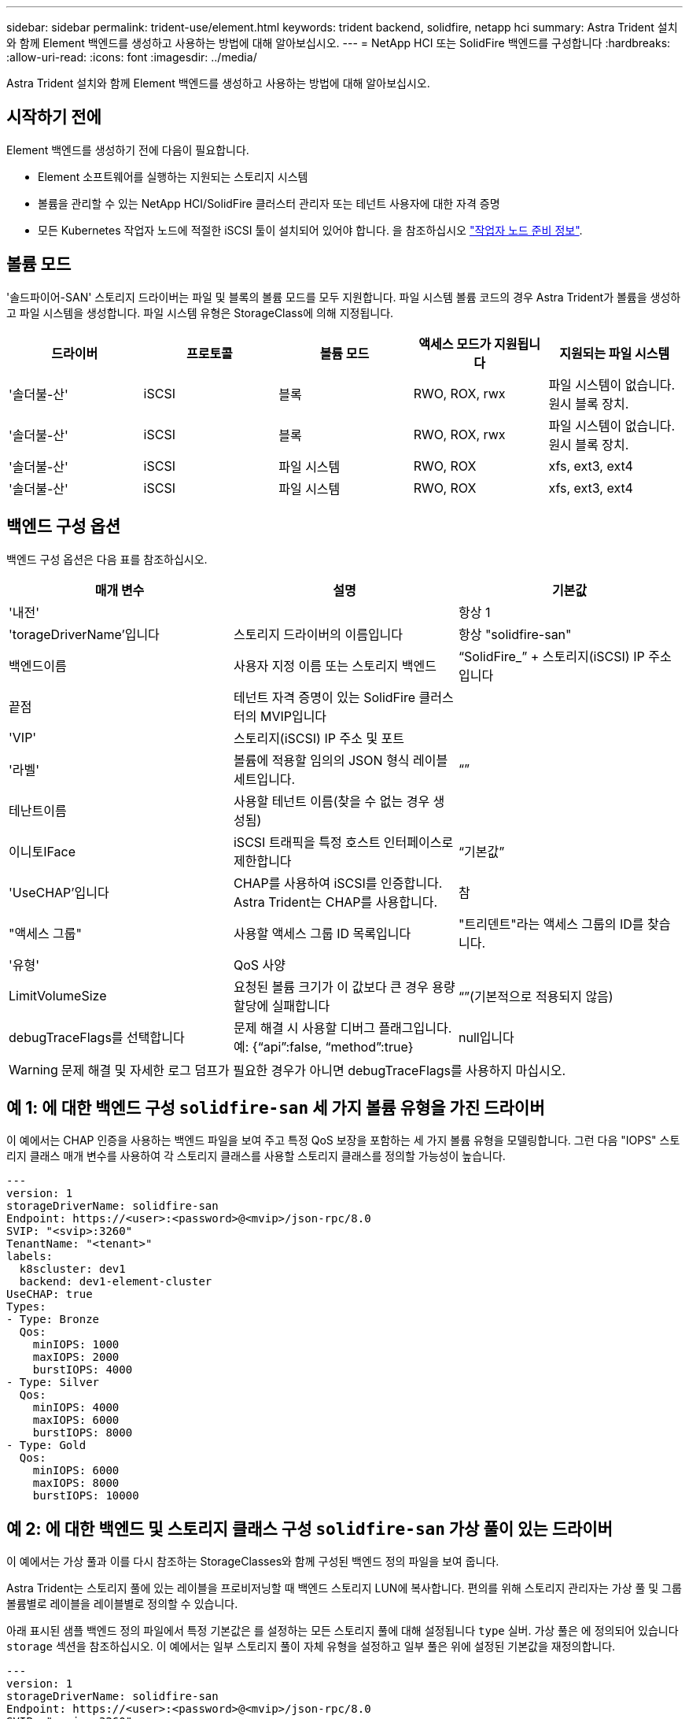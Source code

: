 ---
sidebar: sidebar 
permalink: trident-use/element.html 
keywords: trident backend, solidfire, netapp hci 
summary: Astra Trident 설치와 함께 Element 백엔드를 생성하고 사용하는 방법에 대해 알아보십시오. 
---
= NetApp HCI 또는 SolidFire 백엔드를 구성합니다
:hardbreaks:
:allow-uri-read: 
:icons: font
:imagesdir: ../media/


[role="lead"]
Astra Trident 설치와 함께 Element 백엔드를 생성하고 사용하는 방법에 대해 알아보십시오.



== 시작하기 전에

Element 백엔드를 생성하기 전에 다음이 필요합니다.

* Element 소프트웨어를 실행하는 지원되는 스토리지 시스템
* 볼륨을 관리할 수 있는 NetApp HCI/SolidFire 클러스터 관리자 또는 테넌트 사용자에 대한 자격 증명
* 모든 Kubernetes 작업자 노드에 적절한 iSCSI 툴이 설치되어 있어야 합니다. 을 참조하십시오 link:../trident-use/worker-node-prep.html["작업자 노드 준비 정보"].




== 볼륨 모드

'솔드파이어-SAN' 스토리지 드라이버는 파일 및 블록의 볼륨 모드를 모두 지원합니다. 파일 시스템 볼륨 코드의 경우 Astra Trident가 볼륨을 생성하고 파일 시스템을 생성합니다. 파일 시스템 유형은 StorageClass에 의해 지정됩니다.

[cols="5"]
|===
| 드라이버 | 프로토콜 | 볼륨 모드 | 액세스 모드가 지원됩니다 | 지원되는 파일 시스템 


| '솔더불-산'  a| 
iSCSI
 a| 
블록
 a| 
RWO, ROX, rwx
 a| 
파일 시스템이 없습니다. 원시 블록 장치.



| '솔더불-산'  a| 
iSCSI
 a| 
블록
 a| 
RWO, ROX, rwx
 a| 
파일 시스템이 없습니다. 원시 블록 장치.



| '솔더불-산'  a| 
iSCSI
 a| 
파일 시스템
 a| 
RWO, ROX
 a| 
xfs, ext3, ext4



| '솔더불-산'  a| 
iSCSI
 a| 
파일 시스템
 a| 
RWO, ROX
 a| 
xfs, ext3, ext4

|===


== 백엔드 구성 옵션

백엔드 구성 옵션은 다음 표를 참조하십시오.

[cols="3"]
|===
| 매개 변수 | 설명 | 기본값 


| '내전' |  | 항상 1 


| 'torageDriverName'입니다 | 스토리지 드라이버의 이름입니다 | 항상 "solidfire-san" 


| 백엔드이름 | 사용자 지정 이름 또는 스토리지 백엔드 | “SolidFire_” + 스토리지(iSCSI) IP 주소입니다 


| 끝점 | 테넌트 자격 증명이 있는 SolidFire 클러스터의 MVIP입니다 |  


| 'VIP' | 스토리지(iSCSI) IP 주소 및 포트 |  


| '라벨' | 볼륨에 적용할 임의의 JSON 형식 레이블 세트입니다. | “” 


| 테난트이름 | 사용할 테넌트 이름(찾을 수 없는 경우 생성됨) |  


| 이니토IFace | iSCSI 트래픽을 특정 호스트 인터페이스로 제한합니다 | “기본값” 


| 'UseCHAP'입니다 | CHAP를 사용하여 iSCSI를 인증합니다. Astra Trident는 CHAP를 사용합니다. | 참 


| "액세스 그룹" | 사용할 액세스 그룹 ID 목록입니다 | "트리덴트"라는 액세스 그룹의 ID를 찾습니다. 


| '유형' | QoS 사양 |  


| LimitVolumeSize | 요청된 볼륨 크기가 이 값보다 큰 경우 용량 할당에 실패합니다 | “”(기본적으로 적용되지 않음) 


| debugTraceFlags를 선택합니다 | 문제 해결 시 사용할 디버그 플래그입니다. 예: {“api”:false, “method”:true} | null입니다 
|===

WARNING: 문제 해결 및 자세한 로그 덤프가 필요한 경우가 아니면 debugTraceFlags를 사용하지 마십시오.



== 예 1: 에 대한 백엔드 구성 `solidfire-san` 세 가지 볼륨 유형을 가진 드라이버

이 예에서는 CHAP 인증을 사용하는 백엔드 파일을 보여 주고 특정 QoS 보장을 포함하는 세 가지 볼륨 유형을 모델링합니다. 그런 다음 "IOPS" 스토리지 클래스 매개 변수를 사용하여 각 스토리지 클래스를 사용할 스토리지 클래스를 정의할 가능성이 높습니다.

[listing]
----
---
version: 1
storageDriverName: solidfire-san
Endpoint: https://<user>:<password>@<mvip>/json-rpc/8.0
SVIP: "<svip>:3260"
TenantName: "<tenant>"
labels:
  k8scluster: dev1
  backend: dev1-element-cluster
UseCHAP: true
Types:
- Type: Bronze
  Qos:
    minIOPS: 1000
    maxIOPS: 2000
    burstIOPS: 4000
- Type: Silver
  Qos:
    minIOPS: 4000
    maxIOPS: 6000
    burstIOPS: 8000
- Type: Gold
  Qos:
    minIOPS: 6000
    maxIOPS: 8000
    burstIOPS: 10000

----


== 예 2: 에 대한 백엔드 및 스토리지 클래스 구성 `solidfire-san` 가상 풀이 있는 드라이버

이 예에서는 가상 풀과 이를 다시 참조하는 StorageClasses와 함께 구성된 백엔드 정의 파일을 보여 줍니다.

Astra Trident는 스토리지 풀에 있는 레이블을 프로비저닝할 때 백엔드 스토리지 LUN에 복사합니다. 편의를 위해 스토리지 관리자는 가상 풀 및 그룹 볼륨별로 레이블을 레이블별로 정의할 수 있습니다.

아래 표시된 샘플 백엔드 정의 파일에서 특정 기본값은 를 설정하는 모든 스토리지 풀에 대해 설정됩니다 `type` 실버. 가상 풀은 에 정의되어 있습니다 `storage` 섹션을 참조하십시오. 이 예에서는 일부 스토리지 풀이 자체 유형을 설정하고 일부 풀은 위에 설정된 기본값을 재정의합니다.

[listing]
----
---
version: 1
storageDriverName: solidfire-san
Endpoint: https://<user>:<password>@<mvip>/json-rpc/8.0
SVIP: "<svip>:3260"
TenantName: "<tenant>"
UseCHAP: true
Types:
- Type: Bronze
  Qos:
    minIOPS: 1000
    maxIOPS: 2000
    burstIOPS: 4000
- Type: Silver
  Qos:
    minIOPS: 4000
    maxIOPS: 6000
    burstIOPS: 8000
- Type: Gold
  Qos:
    minIOPS: 6000
    maxIOPS: 8000
    burstIOPS: 10000
type: Silver
labels:
  store: solidfire
  k8scluster: dev-1-cluster
region: us-east-1
storage:
- labels:
    performance: gold
    cost: '4'
  zone: us-east-1a
  type: Gold
- labels:
    performance: silver
    cost: '3'
  zone: us-east-1b
  type: Silver
- labels:
    performance: bronze
    cost: '2'
  zone: us-east-1c
  type: Bronze
- labels:
    performance: silver
    cost: '1'
  zone: us-east-1d

----
다음 StorageClass 정의는 위의 가상 풀을 참조합니다. 를 사용합니다 `parameters.selector` 필드에서 각 StorageClass는 볼륨을 호스팅하는 데 사용할 수 있는 가상 풀을 호출합니다. 선택한 가상 풀에 볼륨이 정의되어 있습니다.

첫 번째 StorageClass입니다 (`solidfire-gold-four`)는 첫 번째 가상 풀에 매핑합니다. 이 수영장은 골드 성능을 제공하는 유일한 수영장입니다 `Volume Type QoS` 않습니다. 마지막 StorageClass입니다 (`solidfire-silver`) 은 뛰어난 성능을 제공하는 스토리지 풀을 호출합니다. Astra Trident가 선택한 가상 풀을 결정하고 스토리지 요구 사항을 충족시킵니다.

[listing]
----
apiVersion: storage.k8s.io/v1
kind: StorageClass
metadata:
  name: solidfire-gold-four
provisioner: csi.trident.netapp.io
parameters:
  selector: "performance=gold; cost=4"
  fsType: "ext4"
---
apiVersion: storage.k8s.io/v1
kind: StorageClass
metadata:
  name: solidfire-silver-three
provisioner: csi.trident.netapp.io
parameters:
  selector: "performance=silver; cost=3"
  fsType: "ext4"
---
apiVersion: storage.k8s.io/v1
kind: StorageClass
metadata:
  name: solidfire-bronze-two
provisioner: csi.trident.netapp.io
parameters:
  selector: "performance=bronze; cost=2"
  fsType: "ext4"
---
apiVersion: storage.k8s.io/v1
kind: StorageClass
metadata:
  name: solidfire-silver-one
provisioner: csi.trident.netapp.io
parameters:
  selector: "performance=silver; cost=1"
  fsType: "ext4"
---
apiVersion: storage.k8s.io/v1
kind: StorageClass
metadata:
  name: solidfire-silver
provisioner: csi.trident.netapp.io
parameters:
  selector: "performance=silver"
  fsType: "ext4"
----


== 자세한 내용을 확인하십시오

* link:../trident-concepts/vol-access-groups.html["볼륨 액세스 그룹"^]

